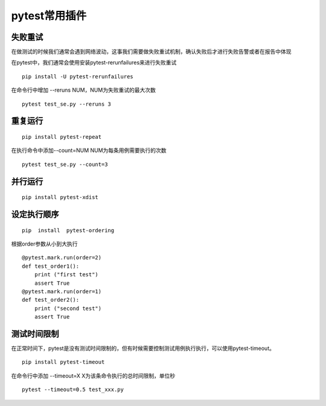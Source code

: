 pytest常用插件
================================================


失败重试
-----------------------------------------

在做测试的时候我们通常会遇到网络波动，这事我们需要做失败重试机制，确认失败后才进行失败告警或者在报告中体现

在pytest中，我们通常会使用安装pytest-rerunfailures来进行失败重试

::

    pip install -U pytest-rerunfailures

在命令行中增加 --reruns NUM，NUM为失败重试的最大次数
::

    pytest test_se.py --reruns 3


重复运行
-----------------------------------------

::

    pip install pytest-repeat


在执行命令中添加--count=NUM NUM为每条用例需要执行的次数

::

    pytest test_se.py --count=3


并行运行
-----------------------------------------

::

    pip install pytest-xdist


设定执行顺序
--------------------------------------------



::

    pip  install  pytest-ordering

根据order参数从小到大执行

::

    @pytest.mark.run(order=2)
    def test_order1():
        print ("first test")
        assert True
    @pytest.mark.run(order=1)
    def test_order2():
        print ("second test")
        assert True


测试时间限制
-----------------------------------------

在正常时间下，pytest是没有测试时间限制的，但有时候需要控制测试用例执行执行，可以使用pytest-timeout。

::

    pip install pytest-timeout

在命令行中添加 --timeout=X
X为该条命令执行的总时间限制，单位秒

::

    pytest --timeout=0.5 test_xxx.py



